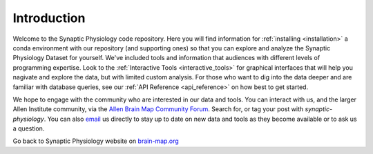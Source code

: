 Introduction
============

Welcome to the Synaptic Physiology code repository. Here you will find information for :ref:`installing <installation>` a conda environment with our repository (and supporting ones) so that you can explore and analyze the Synaptic Physiology Dataset for yourself. We've included tools and information that audiences with different levels of programming expertise. Look to the :ref:`Interactive Tools <interactive_tools>` for graphical interfaces that will help you nagivate and explore the data, but with limited custom analysis. For those who want to dig into the data deeper and are familiar with database queries, see our :ref:`API Reference <api_reference>` on how best to get started.

We hope to engage with the community who are interested in our data and tools. You can interact with us, and the larger Allen Institute community, via the `Allen Brain Map Community Forum <https://community.brain-map.org/>`_. Search for, or tag your post with `synaptic-physiology`. You can also `email <synapticphysiology@alleninstitute.org>`_ us directly to stay up to date on new data and tools as they become available or to ask us a question.


Go back to Synaptic Physiology website on `brain-map.org <https://portal.brain-map.org/explore/connectivity/synaptic-physiology>`_
